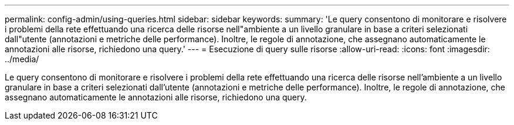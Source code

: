 ---
permalink: config-admin/using-queries.html 
sidebar: sidebar 
keywords:  
summary: 'Le query consentono di monitorare e risolvere i problemi della rete effettuando una ricerca delle risorse nell"ambiente a un livello granulare in base a criteri selezionati dall"utente (annotazioni e metriche delle performance). Inoltre, le regole di annotazione, che assegnano automaticamente le annotazioni alle risorse, richiedono una query.' 
---
= Esecuzione di query sulle risorse
:allow-uri-read: 
:icons: font
:imagesdir: ../media/


[role="lead"]
Le query consentono di monitorare e risolvere i problemi della rete effettuando una ricerca delle risorse nell'ambiente a un livello granulare in base a criteri selezionati dall'utente (annotazioni e metriche delle performance). Inoltre, le regole di annotazione, che assegnano automaticamente le annotazioni alle risorse, richiedono una query.
